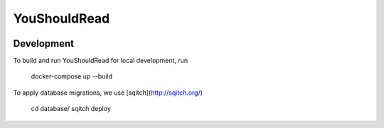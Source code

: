 YouShouldRead
=============

|ci| |docs| |uptime| |version|

.. |ci| image:: https://img.shields.io/circleci/project/github/TheKevJames/you-should-read/master.svg?style=flat-square
    :alt: CI Status
    :target: https://circleci.com/gh/TheKevJames/you-should-read/tree/master

.. |docs| image:: https://img.shields.io/badge/docs-latest-brightgreen.svg?style=flat-square
    :alt: Documentation Status
    :target: https://youshouldread.readthedocs.io/en/latest

.. |uptime| image:: https://img.shields.io/uptimerobot/ratio/7/m779314084-c8169da99e52393100a228f2.svg?style=flat-square
    :alt: Deployment Uptime
    :target: https://youshouldread.thekev.in

.. |version| image:: https://img.shields.io/github/release/TheKevJames/you-should-read.svg?style=flat-square
    :alt: Version
    :target: https://github.com/TheKevJames/you-should-read/releases/latest

Development
-----------

To build and run YouShouldRead for local development, run

    docker-compose up --build

To apply database migrations, we use [sqitch](http://sqitch.org/)

    cd database/
    sqitch deploy
